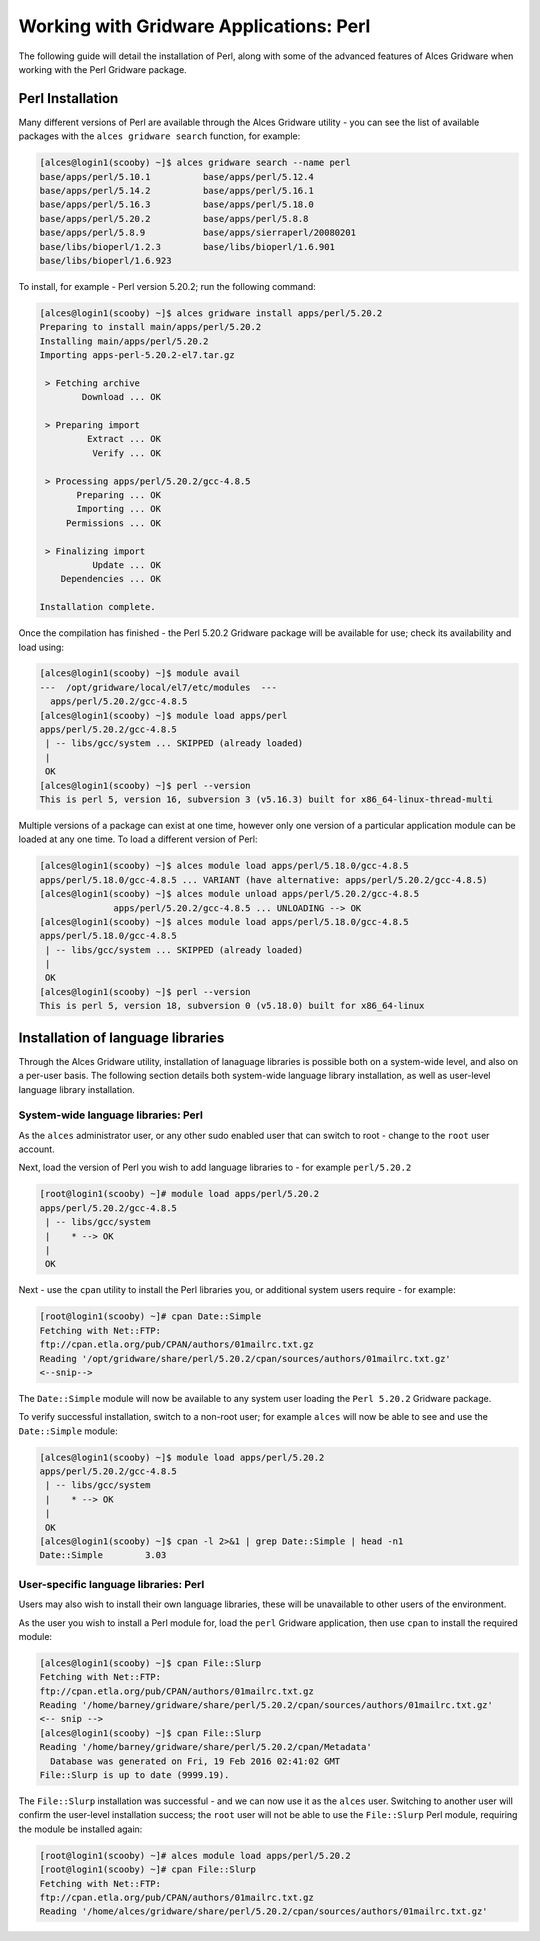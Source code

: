 .. _gridware-perl:

Working with Gridware Applications: Perl
========================================

The following guide will detail the installation of Perl, along with some of the advanced features of Alces Gridware when working with the Perl Gridware package. 

Perl Installation
-------------------

Many different versions of Perl are available through the Alces Gridware utility - you can see the list of available packages with the ``alces gridware search`` function, for example: 

.. code:: bash

    [alces@login1(scooby) ~]$ alces gridware search --name perl
    base/apps/perl/5.10.1          base/apps/perl/5.12.4
    base/apps/perl/5.14.2          base/apps/perl/5.16.1
    base/apps/perl/5.16.3          base/apps/perl/5.18.0
    base/apps/perl/5.20.2          base/apps/perl/5.8.8
    base/apps/perl/5.8.9           base/apps/sierraperl/20080201
    base/libs/bioperl/1.2.3        base/libs/bioperl/1.6.901
    base/libs/bioperl/1.6.923

To install, for example - Perl version 5.20.2; run the following command: 

.. code:: bash

    [alces@login1(scooby) ~]$ alces gridware install apps/perl/5.20.2
    Preparing to install main/apps/perl/5.20.2
    Installing main/apps/perl/5.20.2
    Importing apps-perl-5.20.2-el7.tar.gz
    
     > Fetching archive
            Download ... OK
    
     > Preparing import
             Extract ... OK
              Verify ... OK
    
     > Processing apps/perl/5.20.2/gcc-4.8.5
           Preparing ... OK
           Importing ... OK
         Permissions ... OK
    
     > Finalizing import
              Update ... OK
        Dependencies ... OK
    
    Installation complete.


Once the compilation has finished - the Perl 5.20.2 Gridware package will be available for use; check its availability and load using: 

.. code:: bash

    [alces@login1(scooby) ~]$ module avail
    ---  /opt/gridware/local/el7/etc/modules  ---
      apps/perl/5.20.2/gcc-4.8.5
    [alces@login1(scooby) ~]$ module load apps/perl
    apps/perl/5.20.2/gcc-4.8.5
     | -- libs/gcc/system ... SKIPPED (already loaded)
     |
     OK
    [alces@login1(scooby) ~]$ perl --version
    This is perl 5, version 16, subversion 3 (v5.16.3) built for x86_64-linux-thread-multi 
    
Multiple versions of a package can exist at one time, however only one version of a particular application module can be loaded at any one time. To load a different version of Perl: 

.. code:: bash

    [alces@login1(scooby) ~]$ alces module load apps/perl/5.18.0/gcc-4.8.5
    apps/perl/5.18.0/gcc-4.8.5 ... VARIANT (have alternative: apps/perl/5.20.2/gcc-4.8.5)
    [alces@login1(scooby) ~]$ alces module unload apps/perl/5.20.2/gcc-4.8.5
                  apps/perl/5.20.2/gcc-4.8.5 ... UNLOADING --> OK
    [alces@login1(scooby) ~]$ alces module load apps/perl/5.18.0/gcc-4.8.5
    apps/perl/5.18.0/gcc-4.8.5
     | -- libs/gcc/system ... SKIPPED (already loaded)
     |
     OK
    [alces@login1(scooby) ~]$ perl --version
    This is perl 5, version 18, subversion 0 (v5.18.0) built for x86_64-linux

Installation of language libraries
----------------------------------

Through the Alces Gridware utility, installation of lanaguage libraries is possible both on a system-wide level, and also on a per-user basis. The following section details both system-wide language library installation, as well as user-level language library installation. 

System-wide language libraries: Perl
^^^^^^^^^^^^^^^^^^^^^^^^^^^^^^^^^^^^

As the ``alces`` administrator user, or any other sudo enabled user that can switch to root - change to the ``root`` user account.

Next, load the version of Perl you wish to add language libraries to - for example ``perl/5.20.2``

.. code:: bash

    [root@login1(scooby) ~]# module load apps/perl/5.20.2
    apps/perl/5.20.2/gcc-4.8.5
     | -- libs/gcc/system
     |    * --> OK
     |
     OK

Next - use the ``cpan`` utility to install the Perl libraries you, or additional system users require - for example: 

.. code:: bash

    [root@login1(scooby) ~]# cpan Date::Simple
    Fetching with Net::FTP:
    ftp://cpan.etla.org/pub/CPAN/authors/01mailrc.txt.gz
    Reading '/opt/gridware/share/perl/5.20.2/cpan/sources/authors/01mailrc.txt.gz'
    <--snip-->

The ``Date::Simple`` module will now be available to any system user loading the ``Perl 5.20.2`` Gridware package. 

To verify successful installation, switch to a non-root user; for example ``alces`` will now be able to see and use the ``Date::Simple`` module: 

.. code:: bash

    [alces@login1(scooby) ~]$ module load apps/perl/5.20.2
    apps/perl/5.20.2/gcc-4.8.5
     | -- libs/gcc/system
     |    * --> OK
     |
     OK
    [alces@login1(scooby) ~]$ cpan -l 2>&1 | grep Date::Simple | head -n1
    Date::Simple	3.03


User-specific language libraries: Perl
^^^^^^^^^^^^^^^^^^^^^^^^^^^^^^^^^^^^^^

Users may also wish to install their own language libraries, these will be unavailable to other users of the environment. 

As the user you wish to install a Perl module for, load the ``perl`` Gridware application, then use ``cpan`` to install the required module: 

.. code:: bash

    [alces@login1(scooby) ~]$ cpan File::Slurp
    Fetching with Net::FTP:
    ftp://cpan.etla.org/pub/CPAN/authors/01mailrc.txt.gz
    Reading '/home/barney/gridware/share/perl/5.20.2/cpan/sources/authors/01mailrc.txt.gz'
    <-- snip -->
    [alces@login1(scooby) ~]$ cpan File::Slurp
    Reading '/home/barney/gridware/share/perl/5.20.2/cpan/Metadata'
      Database was generated on Fri, 19 Feb 2016 02:41:02 GMT
    File::Slurp is up to date (9999.19).

The ``File::Slurp`` installation was successful - and we can now use it as the ``alces`` user. Switching to another user will confirm the user-level installation success; the ``root`` user will not be able to use the ``File::Slurp`` Perl module, requiring the module be installed again: 

.. code:: bash

    [root@login1(scooby) ~]# alces module load apps/perl/5.20.2
    [root@login1(scooby) ~]# cpan File::Slurp
    Fetching with Net::FTP:
    ftp://cpan.etla.org/pub/CPAN/authors/01mailrc.txt.gz
    Reading '/home/alces/gridware/share/perl/5.20.2/cpan/sources/authors/01mailrc.txt.gz'
